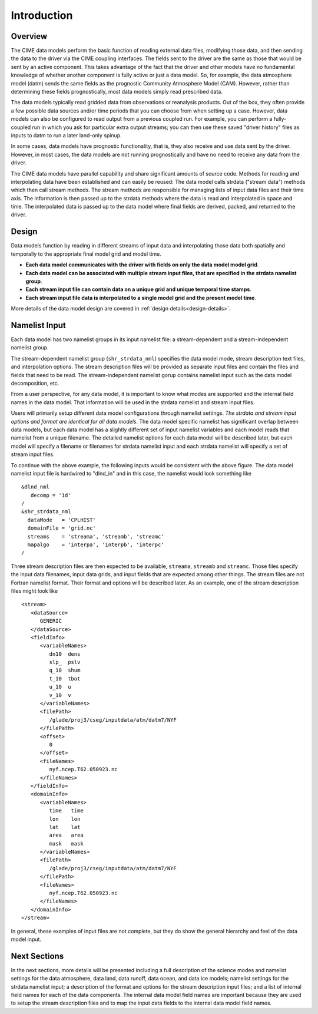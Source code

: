 .. _data-model-introduction:

Introduction
============

--------
Overview
--------
The CIME data models perform the basic function of reading external data files, modifying those data, and then sending the data to the driver via the CIME coupling interfaces.
The fields sent to the driver are the same as those that would be sent by an active component.
This takes advantage of the fact that the driver and other models have no fundamental knowledge of whether another component is fully active or just a data model.
So, for example, the data atmosphere model (datm) sends the same fields as the prognostic Community Atmosphere Model (CAM).
However, rather than determining these fields prognostically, most data models simply read prescribed data.

The data models typically read gridded data from observations or reanalysis products.
Out of the box, they often provide a few possible data sources and/or time periods that you can choose from when setting up a case.
However, data models can also be configured to read output from a previous coupled run.
For example, you can perform a fully-coupled run in which you ask for particular extra output streams; you can then use these saved "driver history" files as inputs to datm to run a later land-only spinup.

In some cases, data models have prognostic functionality, that is, they also receive and use data sent by the driver.
However, in most cases, the data models are not running prognostically and have no need to receive any data from the driver.

The CIME data models have parallel capability and share significant amounts of source code. 
Methods for reading and interpolating data have been established and can easily be reused:
The data model calls strdata ("stream data") methods which then call stream methods. 
The stream methods are responsible for managing lists of input data files and their time axis. 
The information is then passed up to the strdata methods where the data is read and interpolated in space and time. 
The interpolated data is passed up to the data model where final fields are derived, packed, and returned to the driver.

------
Design
------
Data models function by reading in different streams of input data and interpolating those data both spatially and temporally to the appropriate final model grid and model time. 

- **Each data model communicates with the driver with fields on only the data model model grid**.

- **Each data model can be associated with multiple stream input files, that are specified in the strdata namelist group**.

- **Each stream input file can contain data on a unique grid and unique temporal time stamps**.

- **Each stream input file data is interpolated to a single model grid and the present model time**.

More details of the data model design are covered in :ref:`design details<design-details>`. 

--------------
Namelist Input
--------------

Each data model has two namelist groups in its input namelist file: a stream-dependent and a stream-independent namelist group. 

The stream-dependent namelist group (``shr_strdata_nml``) specifies the data model mode, stream description text files, and interpolation options. 
The stream description files will be provided as separate input files and contain the files and fields that need to be read.
The stream-independent namelist gorup contains namelist input such as the data model decomposition, etc.

From a user perspective, for any data model, it is important to know what modes are supported and the internal field names in the data model.
That information will be used in the strdata namelist and stream input files.

Users will primarily setup different data model configurations through namelist settings.
*The strdata and stream input options and format are identical for all data models*. 
The data model specific namelist has significant overlap between data models, but each data model has a slightly different set of input namelist variables and each model reads that namelist from a unique filename.
The detailed namelist options for each data model will be described later, but each model will specify a filename or filenames for strdata namelist input and each strdata namelist will specify a set of stream input files.

To continue with the above example, the following inputs would be consistent with the above figure. The data model namelist input file is hardwired to "dlnd_in" and in this case, the namelist would look something like
::

   &dlnd_nml
      decomp = '1d'
   /
   &shr_strdata_nml
     dataMode   = 'CPLHIST'
     domainFile = 'grid.nc'
     streams    = 'streama', 'streamb', 'streamc'
     mapalgo    = 'interpa', 'interpb', 'interpc'
   /

Three stream description files are then expected to be available, ``streama``, ``streamb`` and ``streamc``.
Those files specify the input data filenames, input data grids, and input fields that are expected among other things. 
The stream files are not Fortran namelist format.
Their format and options will be described later.
As an example, one of the stream description files might look like
::

   <stream>
      <dataSource>
         GENERIC
      </dataSource>
      <fieldInfo>
         <variableNames>
            dn10  dens
            slp_  pslv
            q_10  shum
            t_10  tbot
            u_10  u
            v_10  v
         </variableNames>
         <filePath>
            /glade/proj3/cseg/inputdata/atm/datm7/NYF
         </filePath>
         <offset>
            0
         </offset>
         <fileNames>
            nyf.ncep.T62.050923.nc
         </fileNames>
      </fieldInfo>
      <domainInfo>
         <variableNames>
            time   time
            lon    lon
            lat    lat
            area   area
            mask   mask
         </variableNames>
         <filePath>
            /glade/proj3/cseg/inputdata/atm/datm7/NYF
         </filePath>
         <fileNames>
            nyf.ncep.T62.050923.nc
         </fileNames>
      </domainInfo>
   </stream>


In general, these examples of input files are not complete, but they do show the general hierarchy and feel of the data model input.

-------------
Next Sections
-------------
In the next sections, more details will be presented including a full description of the science modes and namelist settings for the data atmosphere, data land, data runoff, data ocean, and data ice models; namelist settings for the strdata namelist input; a description of the format and options for the stream description input files; and a list of internal field names for each of the data components.
The internal data model field names are important because they are used to setup the stream description files and to map the input data fields to the internal data model field names.


